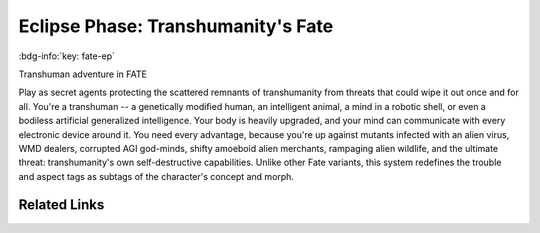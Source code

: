 .. _sys_fate-ep:

Eclipse Phase: Transhumanity's Fate
###################################

:bdg-info:`key: fate-ep`

Transhuman adventure in FATE

Play as secret agents protecting the scattered remnants of transhumanity from threats that could wipe it out once and for all. You're a transhuman -- a genetically modified human, an intelligent animal, a mind in a robotic shell, or even a bodiless artificial generalized intelligence. Your body is heavily upgraded, and your mind can communicate with every electronic device around it. You need every advantage, because you're up against mutants infected with an alien virus, WMD dealers, corrupted AGI god-minds, shifty amoeboid alien merchants, rampaging alien wildlife, and the ultimate threat: transhumanity's own self-destructive capabilities.
Unlike other Fate variants, this system redefines the trouble and aspect tags as subtags of the character's concept and morph.

Related Links
=============

.. button-link:: https://posthuman.shop/products/eclipse-phase-transhumanitysfate
    :color: primary
    :shadow:

    Homepage

.. button-link:: https://www.drivethrurpg.com/product/176939/Eclipse-Phase-Transhumanitys-Fate
    :color: primary
    :shadow:

    Book








